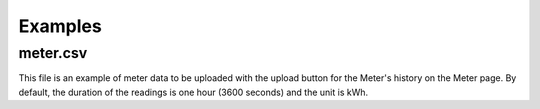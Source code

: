 Examples
=========

meter.csv
---------

This file is an example of meter data to be uploaded with the upload button for the Meter's history on the Meter page.  By default, the duration of the readings
is one hour (3600 seconds) and the unit is kWh.
